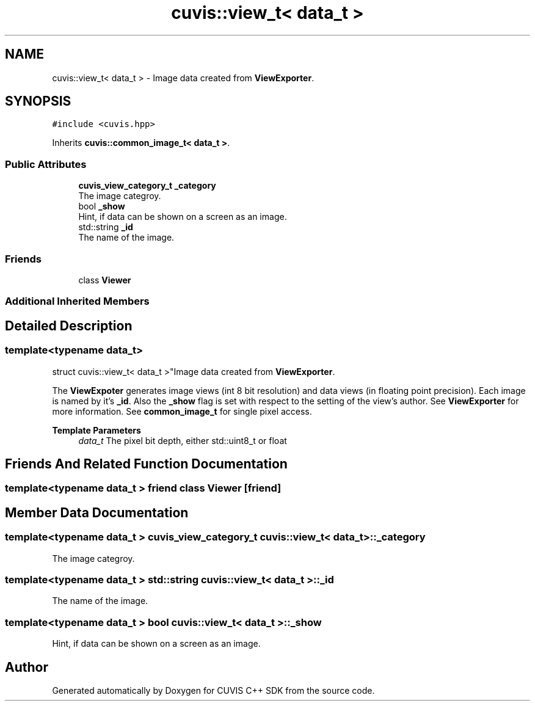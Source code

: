 .TH "cuvis::view_t< data_t >" 3 "Thu Jun 22 2023" "Version 3.2.0" "CUVIS C++ SDK" \" -*- nroff -*-
.ad l
.nh
.SH NAME
cuvis::view_t< data_t > \- Image data created from \fBViewExporter\fP\&.  

.SH SYNOPSIS
.br
.PP
.PP
\fC#include <cuvis\&.hpp>\fP
.PP
Inherits \fBcuvis::common_image_t< data_t >\fP\&.
.SS "Public Attributes"

.in +1c
.ti -1c
.RI "\fBcuvis_view_category_t\fP \fB_category\fP"
.br
.RI "The image categroy\&. "
.ti -1c
.RI "bool \fB_show\fP"
.br
.RI "Hint, if data can be shown on a screen as an image\&. "
.ti -1c
.RI "std::string \fB_id\fP"
.br
.RI "The name of the image\&. "
.in -1c
.SS "Friends"

.in +1c
.ti -1c
.RI "class \fBViewer\fP"
.br
.in -1c
.SS "Additional Inherited Members"
.SH "Detailed Description"
.PP 

.SS "template<typename data_t>
.br
struct cuvis::view_t< data_t >"Image data created from \fBViewExporter\fP\&. 

The \fBViewExpoter\fP generates image views (int 8 bit resolution) and data views (in floating point precision)\&. Each image is named by it's \fB_id\fP\&. Also the \fB_show\fP flag is set with respect to the setting of the view's author\&. See \fBViewExporter\fP for more information\&. See \fBcommon_image_t\fP for single pixel access\&.
.PP
\fBTemplate Parameters\fP
.RS 4
\fIdata_t\fP The pixel bit depth, either std::uint8_t or float 
.RE
.PP

.SH "Friends And Related Function Documentation"
.PP 
.SS "template<typename data_t > friend class \fBViewer\fP\fC [friend]\fP"

.SH "Member Data Documentation"
.PP 
.SS "template<typename data_t > \fBcuvis_view_category_t\fP \fBcuvis::view_t\fP< data_t >::_category"

.PP
The image categroy\&. 
.SS "template<typename data_t > std::string \fBcuvis::view_t\fP< data_t >::_id"

.PP
The name of the image\&. 
.SS "template<typename data_t > bool \fBcuvis::view_t\fP< data_t >::_show"

.PP
Hint, if data can be shown on a screen as an image\&. 

.SH "Author"
.PP 
Generated automatically by Doxygen for CUVIS C++ SDK from the source code\&.
